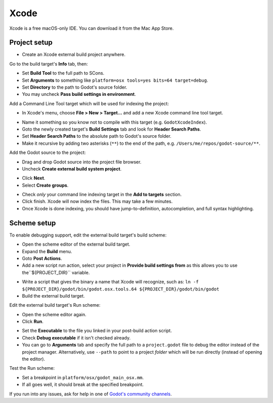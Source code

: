 .. _doc_configuring_an_ide_xcode:

Xcode
=====

Xcode is a free macOS-only IDE. You can download it from the Mac App Store.

Project setup
-------------

- Create an Xcode external build project anywhere.

.. image:: img/xcode_1_create_external_build_project.png

Go to the build target's **Info** tab, then:

- Set **Build Tool** to the full path to SCons.
- Set **Arguments** to something like
  ``platform=osx tools=yes bits=64 target=debug``.
- Set **Directory** to the path to Godot's source folder.
- You may uncheck **Pass build settings in environment**.

.. image:: img/xcode_2_configure_scons.png

Add a Command Line Tool target which will be used for indexing the project:

- In Xcode's menu, choose **File > New > Target...** and add a new Xcode
  command line tool target.

.. image:: img/xcode_3_add_new_target.png

.. image:: img/xcode_4_select_command_line_target.png

- Name it something so you know not to compile with this target (e.g. ``GodotXcodeIndex``).
- Goto the newly created target's **Build Settings** tab and look for **Header Search Paths**.
- Set **Header Search Paths** to the absolute path to Godot's source folder.
- Make it recursive by adding two asterisks (``**``) to the end of the path,
  e.g. ``/Users/me/repos/godot-source/**``.

Add the Godot source to the project:

- Drag and drop Godot source into the project file browser.
- Uncheck **Create external build system project**.

.. image:: img/xcode_5_after_add_godot_source_to_project.png

- Click **Next**.
- Select **Create groups**.

.. image:: img/xcode_6_after_add_godot_source_to_project_2.png

- Check *only* your command line indexing target in the
  **Add to targets** section.
- Click finish. Xcode will now index the files. This may take a few minutes.
- Once Xcode is done indexing, you should have jump-to-definition,
  autocompletion, and full syntax highlighting.

Scheme setup
------------

To enable debugging support, edit the external build target's build scheme:

- Open the scheme editor of the external build target.
- Expand the **Build** menu.
- Goto **Post Actions**.
- Add a new script run action, select your project in **Provide build settings from**
  as this allows you to use the``${PROJECT_DIR}`` variable.

.. image:: img/xcode_7_setup_build_post_action.png

- Write a script that gives the binary a name that Xcode will recognize, such as:
  ``ln -f ${PROJECT_DIR}/godot/bin/godot.osx.tools.64 ${PROJECT_DIR}/godot/bin/godot``
- Build the external build target.

Edit the external build target's Run scheme:

- Open the scheme editor again.
- Click **Run**.

.. image:: img/xcode_8_setup_run_scheme.png

- Set the **Executable** to the file you linked in your post-build action script.
- Check **Debug executable** if it isn't checked already.
- You can go to **Arguments** tab and specify the full path to a
  ``project.godot`` file to debug the editor instead of the project manager.
  Alternatively, use ``--path`` to point to a project *folder* which will be
  run directly (instead of opening the editor).

Test the Run scheme:

- Set a breakpoint in ``platform/osx/godot_main_osx.mm``.
- If all goes well, it should break at the specified breakpoint.

If you run into any issues, ask for help in one of
`Godot's community channels <https://godotengine.org/community>`__.
